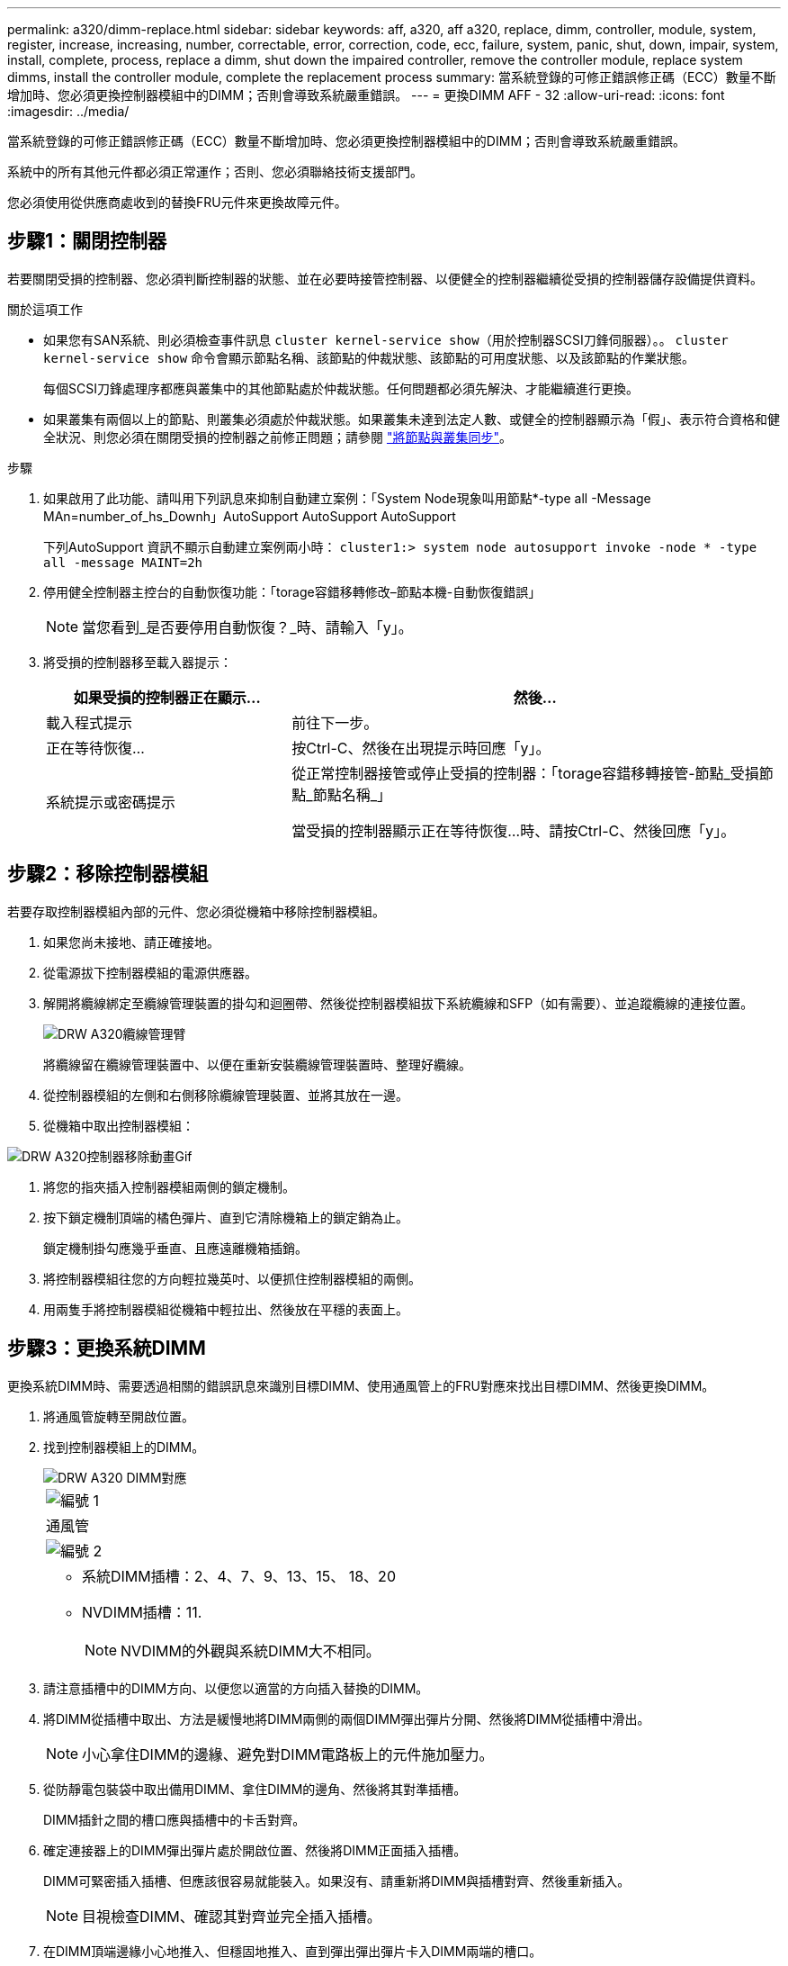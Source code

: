 ---
permalink: a320/dimm-replace.html 
sidebar: sidebar 
keywords: aff, a320, aff a320, replace, dimm, controller, module, system, register, increase, increasing, number, correctable, error, correction, code, ecc, failure, system, panic, shut, down, impair, system, install,  complete, process, replace a dimm, shut down the impaired controller, remove the controller module, replace system dimms, install the controller module, complete the replacement process 
summary: 當系統登錄的可修正錯誤修正碼（ECC）數量不斷增加時、您必須更換控制器模組中的DIMM；否則會導致系統嚴重錯誤。 
---
= 更換DIMM AFF - 32
:allow-uri-read: 
:icons: font
:imagesdir: ../media/


[role="lead"]
當系統登錄的可修正錯誤修正碼（ECC）數量不斷增加時、您必須更換控制器模組中的DIMM；否則會導致系統嚴重錯誤。

系統中的所有其他元件都必須正常運作；否則、您必須聯絡技術支援部門。

您必須使用從供應商處收到的替換FRU元件來更換故障元件。



== 步驟1：關閉控制器

若要關閉受損的控制器、您必須判斷控制器的狀態、並在必要時接管控制器、以便健全的控制器繼續從受損的控制器儲存設備提供資料。

.關於這項工作
* 如果您有SAN系統、則必須檢查事件訊息  `cluster kernel-service show`（用於控制器SCSI刀鋒伺服器）。。 `cluster kernel-service show` 命令會顯示節點名稱、該節點的仲裁狀態、該節點的可用度狀態、以及該節點的作業狀態。
+
每個SCSI刀鋒處理序都應與叢集中的其他節點處於仲裁狀態。任何問題都必須先解決、才能繼續進行更換。

* 如果叢集有兩個以上的節點、則叢集必須處於仲裁狀態。如果叢集未達到法定人數、或健全的控制器顯示為「假」、表示符合資格和健全狀況、則您必須在關閉受損的控制器之前修正問題；請參閱 link:https://docs.netapp.com/us-en/ontap/system-admin/synchronize-node-cluster-task.html?q=Quorum["將節點與叢集同步"^]。


.步驟
. 如果啟用了此功能、請叫用下列訊息來抑制自動建立案例：「System Node現象叫用節點*-type all -Message MAn=number_of_hs_Downh」AutoSupport AutoSupport AutoSupport
+
下列AutoSupport 資訊不顯示自動建立案例兩小時： `cluster1:> system node autosupport invoke -node * -type all -message MAINT=2h`

. 停用健全控制器主控台的自動恢復功能：「torage容錯移轉修改–節點本機-自動恢復錯誤」
+

NOTE: 當您看到_是否要停用自動恢復？_時、請輸入「y」。

. 將受損的控制器移至載入器提示：
+
[cols="1,2"]
|===
| 如果受損的控制器正在顯示... | 然後... 


 a| 
載入程式提示
 a| 
前往下一步。



 a| 
正在等待恢復...
 a| 
按Ctrl-C、然後在出現提示時回應「y」。



 a| 
系統提示或密碼提示
 a| 
從正常控制器接管或停止受損的控制器：「torage容錯移轉接管-節點_受損節點_節點名稱_」

當受損的控制器顯示正在等待恢復...時、請按Ctrl-C、然後回應「y」。

|===




== 步驟2：移除控制器模組

若要存取控制器模組內部的元件、您必須從機箱中移除控制器模組。

. 如果您尚未接地、請正確接地。
. 從電源拔下控制器模組的電源供應器。
. 解開將纜線綁定至纜線管理裝置的掛勾和迴圈帶、然後從控制器模組拔下系統纜線和SFP（如有需要）、並追蹤纜線的連接位置。
+
image::../media/drw_a320_cable_management_arms.png[DRW A320纜線管理臂]

+
將纜線留在纜線管理裝置中、以便在重新安裝纜線管理裝置時、整理好纜線。

. 從控制器模組的左側和右側移除纜線管理裝置、並將其放在一邊。
. 從機箱中取出控制器模組：


image::../media/drw_a320_controller_remove_animated_gif.png[DRW A320控制器移除動畫Gif]

. 將您的指夾插入控制器模組兩側的鎖定機制。
. 按下鎖定機制頂端的橘色彈片、直到它清除機箱上的鎖定銷為止。
+
鎖定機制掛勾應幾乎垂直、且應遠離機箱插銷。

. 將控制器模組往您的方向輕拉幾英吋、以便抓住控制器模組的兩側。
. 用兩隻手將控制器模組從機箱中輕拉出、然後放在平穩的表面上。




== 步驟3：更換系統DIMM

更換系統DIMM時、需要透過相關的錯誤訊息來識別目標DIMM、使用通風管上的FRU對應來找出目標DIMM、然後更換DIMM。

. 將通風管旋轉至開啟位置。
. 找到控制器模組上的DIMM。
+
image::../media/drw_a320_dimm_map.png[DRW A320 DIMM對應]

+
|===


 a| 
image:../media/legend_icon_01.png["編號 1"]
 a| 
通風管



 a| 
image:../media/legend_icon_02.png["編號 2"]
 a| 
** 系統DIMM插槽：2、4、7、9、13、15、 18、20
** NVDIMM插槽：11.
+

NOTE: NVDIMM的外觀與系統DIMM大不相同。



|===
. 請注意插槽中的DIMM方向、以便您以適當的方向插入替換的DIMM。
. 將DIMM從插槽中取出、方法是緩慢地將DIMM兩側的兩個DIMM彈出彈片分開、然後將DIMM從插槽中滑出。
+

NOTE: 小心拿住DIMM的邊緣、避免對DIMM電路板上的元件施加壓力。

. 從防靜電包裝袋中取出備用DIMM、拿住DIMM的邊角、然後將其對準插槽。
+
DIMM插針之間的槽口應與插槽中的卡舌對齊。

. 確定連接器上的DIMM彈出彈片處於開啟位置、然後將DIMM正面插入插槽。
+
DIMM可緊密插入插槽、但應該很容易就能裝入。如果沒有、請重新將DIMM與插槽對齊、然後重新插入。

+

NOTE: 目視檢查DIMM、確認其對齊並完全插入插槽。

. 在DIMM頂端邊緣小心地推入、但穩固地推入、直到彈出彈出彈片卡入DIMM兩端的槽口。
. 關閉通風管。




== 步驟4：安裝控制器模組

更換控制器模組中的元件之後、您必須將控制器模組重新安裝到機箱中。

. 如果您尚未這麼做、請關閉控制器模組後端的通風管、然後將護蓋重新安裝到PCIe卡上。
. 將控制器模組的一端與機箱的開口對齊、然後將控制器模組輕推至系統的一半。
+
image::../media/drw_a320_controller_install_animated_gif.png[DRW A320控制器安裝動畫Gif]

+

NOTE: 在指示之前、請勿將控制器模組完全插入機箱。

. 僅連接管理連接埠和主控台連接埠、以便存取系統以執行下列各節中的工作。
+

NOTE: 您將在本程序稍後將其餘纜線連接至控制器模組。

. 完成控制器模組的重新安裝：
+
.. 確定鎖銷臂鎖定在延伸位置。
.. 使用栓鎖臂、將控制器模組推入機箱支架、直到停止為止。
.. 按住鎖定機制頂端的橘色彈片。
.. 將控制器模組輕推入機箱支架、直到與機箱邊緣齊平為止。
+

NOTE: 鎖定機制臂滑入機箱。

+
控制器模組一旦完全插入機箱、就會開始開機。

.. 釋放栓鎖、將控制器模組鎖定到位。
.. 重新接上電源供應器。
.. 如果您尚未重新安裝纜線管理裝置、請重新安裝。






== 步驟5：將控制器模組還原為運作狀態

您必須重新設計系統、歸還控制器模組、然後重新啟用自動恢復功能。

. 視需要重新安裝系統。
+
如果您移除媒體轉換器（QSFP或SFP）、請記得在使用光纖纜線時重新安裝。

. 將控制器恢復正常運作、方法是歸還儲存設備：「torage容錯移轉恢復-ofnode_disapped_node_name_」
. 如果停用自動還原、請重新啟用：「儲存容錯移轉修改節點本機-自動恢復true」




== 步驟6：將故障零件歸還給NetApp

如套件隨附的RMA指示所述、將故障零件退回NetApp。請參閱 https://mysupport.netapp.com/site/info/rma["產品退貨安培；更換"] 頁面以取得更多資訊。
